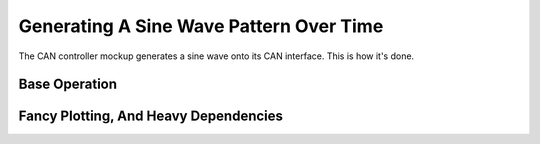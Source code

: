 Generating A Sine Wave Pattern Over Time
========================================

The CAN controller mockup generates a sine wave onto its CAN
interface. This is how it's done.

Base Operation
--------------

.. jupyter-execute::

   from math import pi, sin

   def mysin(x, amplitude, hz, phase_shift, vertical_shift):
       return amplitude * sin(hz*(x+phase_shift)) + vertical_shift

   mysin(2*pi, hz=10, amplitude=5, phase_shift=pi/2, vertical_shift=37)

Fancy Plotting, And Heavy Dependencies 
--------------------------------------

.. jupyter-execute::

   import matplotlib.pyplot as plt
   import numpy

.. jupyter-execute::

   xaxis = numpy.linspace(0, 2*pi)
   xaxis

.. jupyter-execute::

   plt.plot(xaxis, [mysin(x, hz=10, amplitude=5, phase_shift=pi/2, vertical_shift=37) for x in xaxis])

